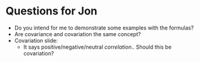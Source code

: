 * Questions for Jon
- Do you intend for me to demonstrate some examples with the formulas?
- Are covariance and covariation the same concept?
- Covariation slide:
  - It says positive/negative/neutral /correlation/.. Should this be covariation?
